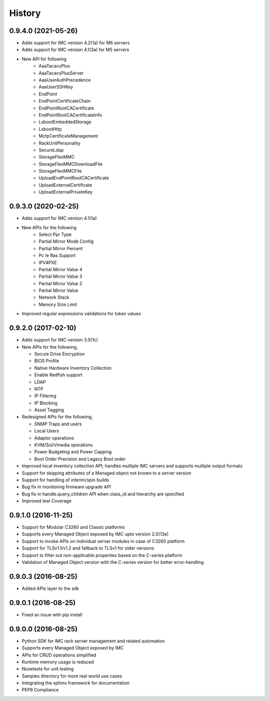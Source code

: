 =======
History
=======
0.9.4.0 (2021-05-26)
--------------------
* Adds support for IMC version 4.2(1a) for M6 servers
* Adds support for IMC version 4.1(3a) for M5 servers
* New API for following
    * AaaTacacsPlus
    * AaaTacacsPlusServer
    * AaaUserAuthPrecedence
    * AaaUserSSHKey
    * EndPoint
    * EndPointCertificateChain
    * EndPointRootCACertificate
    * EndPointRootCACertificateInfo
    * LsbootEmbeddedStorage
    * LsbootHttp
    * MctpCertificateManagement
    * RackUnitPersonality
    * SecureLdap
    * StorageFlexMMC
    * StorageFlexMMCDownloadFile
    * StorageFlexMMCFile
    * UploadEndPointRootCACertificate
    * UploadExternalCertificate
    * UploadExternalPrivateKey


0.9.3.0 (2020-02-25)
--------------------
* Adds support for IMC version 4.1(1a)
* New APIs for the following
    * Select Ppr Type
    * Partial Mirror Mode Config
    * Partial Mirror Percent
    * Pc Ie Ras Support
    * IPV4PXE
    * Partial Mirror Value 4
    * Partial Mirror Value 3
    * Partial Mirror Value 2
    * Partial Mirror Value
    * Network Stack
    * Memory Size Limit


* Improved regular expressions validations for token values

0.9.2.0 (2017-02-10)
--------------------
* Adds support for IMC version 3.0(1c)
* New APIs for the following,

  * Secure Drive Encryption
  * BIOS Profile
  * Native Hardware Inventory Collection
  * Enable Redfish support
  * LDAP
  * NTP
  * IP Filtering
  * IP Blocking
  * Asset Tagging

* Redesigned APIs for the following,

  * SNMP Traps and users
  * Local Users
  * Adaptor operations
  * KVM/Sol/Vmedia operations
  * Power Budgeting and Power Capping
  * Boot Order Precision and Legacy Boot order

* Improved local inventory collection API; handles multiple IMC servers and supports multiple output formats
* Support for skipping attributes of a Managed object not known to a server
  version
* Support for handling of interim/spin builds
* Bug fix in monitoring firmware upgrade API
* Bug fix in handle.query_children API when class_id and hierarchy are
  specified
* Improved test Coverage

0.9.1.0 (2016-11-25)
--------------------
* Support for Modular C3260 and Classic platforms
* Supports every Managed Object exposed by IMC upto version 2.0(13e)
* Support to invoke APIs on individual server modules in case of C3260 platform
* Support for TLSv1.1/v1.2 and fallback to TLSv1 for older versions
* Support to filter out non-applicable properties based on the C-series platform
* Validation of Managed Object version with the C-series version for better error-handling

0.9.0.3 (2016-08-25)
--------------------
* Added APIs layer to the sdk

0.9.0.1 (2016-08-25)
--------------------
* Fixed an issue with pip install

0.9.0.0 (2016-08-25)
--------------------
* Python SDK for IMC rack server management and related automation
* Supports every Managed Object exposed by IMC
* APIs for CRUD operations simplified
* Runtime memory usage is reduced
* Nosetests for unit testing
* Samples directory for more real world use cases
* Integrating the sphinx framework for documentation
* PEP8 Compliance
